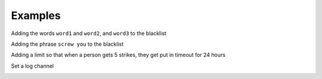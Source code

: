 Examples
========

Adding the words ``word1`` and ``word2``, and ``word3`` to the blacklist

.. image::
    images/add_words.png

Adding the phrase ``screw you`` to the blacklist


.. image::
    images/add_phrases.png
 
Adding a limit so that when a person gets 5 strikes, they get put in timeout for 24 hours

.. image::
    images/add_limits.png

Set a log channel

.. image::
    images/set_log_channel.png 